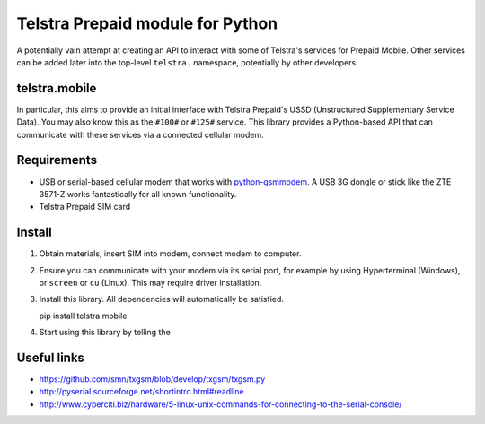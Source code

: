 Telstra Prepaid module for Python
=================================

A potentially vain attempt at creating an API to interact with some of
Telstra's services for Prepaid Mobile.  Other services can be added later
into the top-level ``telstra.`` namespace, potentially by other developers. 

telstra.mobile
--------------

In particular, this aims to provide an initial interface
with Telstra Prepaid's USSD (Unstructured Supplementary Service Data). You
may also know this as the ``#100#`` or ``#125#`` service.  This library
provides a Python-based API that can communicate with these services
via a connected cellular modem.

Requirements
------------

* USB or serial-based cellular modem that works with `python-gsmmodem
  <https://github.com/faucamp/python-gsmmodem>`_.  A USB 3G dongle or stick
  like the ZTE 3571-Z works fantastically for all known functionality.
* Telstra Prepaid SIM card

Install
-------

#. Obtain materials, insert SIM into modem, connect modem to computer.
#. Ensure you can communicate with your modem via its serial port, for 
   example by using Hyperterminal (Windows), or ``screen`` or ``cu`` (Linux).
   This may require driver installation. 
#. Install this library.  All dependencies will automatically be satisfied.

   pip install telstra.mobile

#. Start using this library by telling the 

Useful links
------------

* https://github.com/smn/txgsm/blob/develop/txgsm/txgsm.py

* http://pyserial.sourceforge.net/shortintro.html#readline

* http://www.cyberciti.biz/hardware/5-linux-unix-commands-for-connecting-to-the-serial-console/
